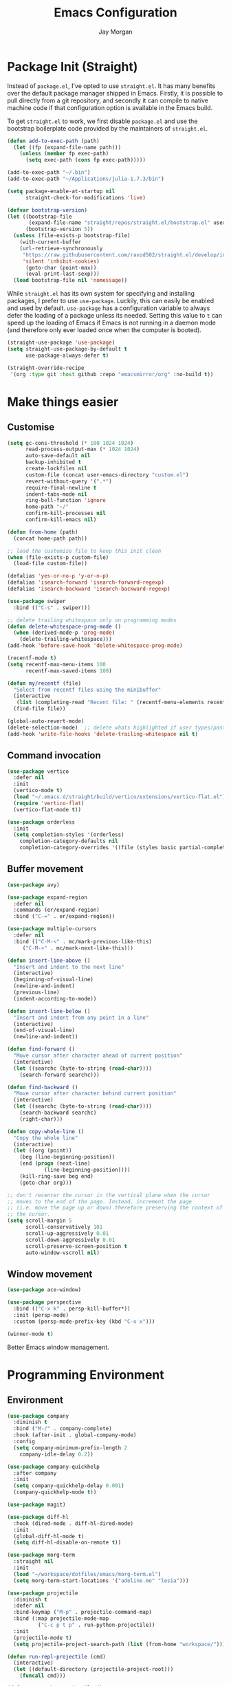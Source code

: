 #+TITLE: Emacs Configuration
#+AUTHOR: Jay Morgan
#+PROPERTY: header-args:emacs-lisp :tangle ./config.el :results none :exports none

* Package Init (Straight)

Instead of =package.el=, I've opted to use =straight.el=. It has many benefits over the
default package manager shipped in Emacs. Firstly, it is possible to pull directly
from a git repository, and secondly it can compile to native machine code if that
configuration option is available in the Emacs build.

To get =straight.el= to work, we first disable =package.el= and use the bootstrap
boilerplate code provided by the maintainers of =straight.el=.

#+begin_src emacs-lisp
(defun add-to-exec-path (path)
  (let ((fp (expand-file-name path)))
    (unless (member fp exec-path)
      (setq exec-path (cons fp exec-path)))))

(add-to-exec-path "~/.bin")
(add-to-exec-path "~/Applications/julia-1.7.3/bin")

(setq package-enable-at-startup nil
      straight-check-for-modifications 'live)

(defvar bootstrap-version)
(let ((bootstrap-file
       (expand-file-name "straight/repos/straight.el/bootstrap.el" user-emacs-directory))
      (bootstrap-version 5))
  (unless (file-exists-p bootstrap-file)
    (with-current-buffer
	(url-retrieve-synchronously
	 "https://raw.githubusercontent.com/raxod502/straight.el/develop/install.el"
	 'silent 'inhibit-cookies)
      (goto-char (point-max))
      (eval-print-last-sexp)))
  (load bootstrap-file nil 'nomessage))
#+end_src

While =straight.el= has its own system for specifying and installing packages, I prefer
to use =use-package=. Luckily, this can easily be enabled and used by
default. =use-package= has a configuration variable to always defer the loading of a
package unless its needed. Setting this value to =t= can speed up the loading of Emacs
if Emacs is not running in a daemon mode (and therefore only ever loaded once when
the computer is booted).

#+begin_src emacs-lisp
(straight-use-package 'use-package)
(setq straight-use-package-by-default t
      use-package-always-defer t)

(straight-override-recipe
 '(org :type git :host github :repo "emacsmirror/org" :no-build t))
#+end_src

* Make things easier
** Customise

#+begin_src emacs-lisp
(setq gc-cons-threshold (* 100 1024 1024)
      read-process-output-max (* 1024 1024)
      auto-save-default nil
      backup-inhibited t
      create-lockfiles nil
      custom-file (concat user-emacs-directory "custom.el")
      revert-without-query '(".*")
      require-final-newline t
      indent-tabs-mode nil
      ring-bell-function 'ignore
      home-path "~/"
      confirm-kill-processes nil
      confirm-kill-emacs nil)

(defun from-home (path)
  (concat home-path path))

;; load the customize file to keep this init clean
(when (file-exists-p custom-file)
  (load-file custom-file))

(defalias 'yes-or-no-p 'y-or-n-p)
(defalias 'isearch-forward 'isearch-forward-regexp)
(defalias 'isearch-backward 'isearch-backward-regexp)

(use-package swiper
  :bind (("C-s" . swiper)))

;; delete trailing whitespace only on programming modes
(defun delete-whitespace-prog-mode ()
  (when (derived-mode-p 'prog-mode)
    (delete-trailing-whitespace)))
(add-hook 'before-save-hook 'delete-whitespace-prog-mode)

(recentf-mode t)
(setq recentf-max-menu-items 100
      recentf-max-saved-items 100)

(defun my/recentf (file)
  "Select from recentf files using the minibuffer"
  (interactive
   (list (completing-read "Recent file: " (recentf-menu-elements recentf-max-menu-items))))
  (find-file file))

(global-auto-revert-mode)
(delete-selection-mode)  ;; delete whats highlighted if user types/pastes something
(add-hook 'write-file-hooks 'delete-trailing-whitespace nil t)
#+end_src

** Command invocation

#+begin_src emacs-lisp
(use-package vertico
  :defer nil
  :init
  (vertico-mode t)
  (load "~/.emacs.d/straight/build/vertico/extensions/vertico-flat.el")
  (require 'vertico-flat)
  (vertico-flat-mode t))

(use-package orderless
  :init
  (setq completion-styles '(orderless)
	completion-category-defaults nil
	completion-category-overrides '((file (styles basic partial-completion)))))
#+end_src

** Buffer movement

#+begin_src emacs-lisp
(use-package avy)

(use-package expand-region
  :defer nil
  :commands (er/expand-region)
  :bind ("C-=" . er/expand-region))

(use-package multiple-cursors
  :defer nil
  :bind (("C-M-<" . mc/mark-previous-like-this)
	 ("C-M->" . mc/mark-next-like-this)))

(defun insert-line-above ()
  "Insert and indent to the next line"
  (interactive)
  (beginning-of-visual-line)
  (newline-and-indent)
  (previous-line)
  (indent-according-to-mode))

(defun insert-line-below ()
  "Insert and indent from any point in a line"
  (interactive)
  (end-of-visual-line)
  (newline-and-indent))

(defun find-forward ()
  "Move cursor after character ahead of current position"
  (interactive)
  (let ((searchc (byte-to-string (read-char))))
    (search-forward searchc)))

(defun find-backward ()
  "Move cursor after character behind current position"
  (interactive)
  (let ((searchc (byte-to-string (read-char))))
    (search-backward searchc)
    (right-char)))

(defun copy-whole-line ()
  "Copy the whole line"
  (interactive)
  (let ((org (point))
	(beg (line-beginning-position))
	(end (progn (next-line)
		    (line-beginning-position))))
    (kill-ring-save beg end)
    (goto-char org)))

;; don't recenter the cursor in the vertical plane when the cursor
;; moves to the end of the page. Instead, increment the page
;; (i.e. move the page up or down) therefore preserving the context of
;; the cursor.
(setq scroll-margin 5
      scroll-conservatively 101
      scroll-up-aggressively 0.01
      scroll-down-aggressively 0.01
      scroll-preserve-screen-position t
      auto-window-vscroll nil)
#+end_src

** Window movement

#+begin_src emacs-lisp
(use-package ace-window)

(use-package perspective
  :bind (("C-x k" . persp-kill-buffer*))
  :init (persp-mode)
  :custom (persp-mode-prefix-key (kbd "C-x x")))

(winner-mode t)
#+end_src

Better Emacs window management.

* Programming Environment
** Environment

#+begin_src emacs-lisp
(use-package company
  :diminish t
  :bind ("M-/" . company-complete)
  :hook (after-init . global-company-mode)
  :config
  (setq company-minimum-prefix-length 2
	company-idle-delay 0.2))

(use-package company-quickhelp
  :after company
  :init
  (setq company-quickhelp-delay 0.001)
  (company-quickhelp-mode t))

(use-package magit)

(use-package diff-hl
  :hook (dired-mode . diff-hl-dired-mode)
  :init
  (global-diff-hl-mode t)
  (setq diff-hl-disable-on-remote t))

(use-package morg-term
  :straight nil
  :init
  (load "~/workspace/dotfiles/emacs/morg-term.el")
  (setq morg-term-start-locations '("adeline.me" "lesia")))

(use-package projectile
  :diminish t
  :defer nil
  :bind-keymap ("M-p" . projectile-command-map)
  :bind (:map projectile-mode-map
	      ("C-c p t p" . run-python-projectile))
  :init
  (projectile-mode t)
  (setq projectile-project-search-path (list (from-home "workspace/"))))

(defun run-repl-projectile (cmd)
  (interactive)
  (let ((default-directory (projectile-project-root)))
    (funcall cmd)))

(defun run-python-projectile ()
  (interactive)
  (run-repl-projectile #'run-python))

(use-package undo-tree
  :diminish t
  :init
  (global-undo-tree-mode)
  :config
  (setq undo-tree-visualizer-diff t
	undo-tree-visualizer-timestamps t
	undo-tree-history-directory-alist '(("." . "~/.emacs.d/undo"))))
#+end_src

** Languages

#+begin_src emacs-lisp
(use-package c-mode
  :straight nil
  :hook ((c++-mode . electric-pair-mode)
	 (c-mode . electric-pair-mode))
  :init
  (setq c-default-style "linux"
	c-basic-offset 4))

(use-package julia-mode)
(use-package julia-repl)

(use-package python-mode
  :hook (python-mode . prettify-symbols-mode)
  :bind (:map python-mode-map
	      ("C-c C-c" . python-shell-send-buffer)
	      ("C-c C-r" . python-shell-send-region))
  :init
  (setq python-indent-offset 4
	python-shell-interpreter "ipython"
	python-shell-interpreter-args "--pprint --autoindent --simple-prompt -i --matplotlib"
	py-default-interpreter "ipython"))

(use-package pyvenv
  :defer nil
  :hook ((python-mode . pyvenv-mode)
	 (projectile-mode . pyvenv-mode))
  :init
  (setenv "WORKON_HOME" (expand-file-name "~/.bin/miniconda3/envs"))
  (pyvenv-mode))

(defun highlight-and-send ()
  "Highlight a code send and send it via isend"
  (interactive)
  (cond ((eq major-mode 'org-mode) (org-babel-mark-block))
	((eq major-mode 'python-mode) (code-cells-mark-cell))
	(t (error (format "Unknown major mode: %s" major-mode))))
  (isend-send))

(use-package numpydoc
  :config
  (setq numpydoc-insert-parameter-types t
	numpydoc-insert-return-without-typehint t))

(use-package code-cells
  :hook (python-mode . code-cells-mode-maybe)
  :bind (:map code-cells-mode
	      ("C-c <return>" . highlight-and-send)
	      ("C-<left>" . code-cells-backward-cell)
	      ("C-<right>" . code-cells-forward-cell)))

(use-package eglot)
(use-package csv-mode)
(use-package auctex)
(use-package yaml-mode)
(use-package markdown-mode)

(defun string-replace (fromstring tostring instring)
  (replace-regexp-in-string (regexp-quote fromstring) tostring instring nil 'literal))

(defun conda-activate-once (name)
  "Activate a conda environment only if it is not already set"
  (interactive)
  (unless (string= pyvenv-virtual-env-name name)
    (pyvenv-workon name)))

(use-package highlight-indent-guides
  :diminish t
  :hook ((prog-mode . highlight-indent-guides-mode))
  :config (setq highlight-indent-guides-method 'character))

(use-package isend-mode
  :config
  (setq isend-send-region-function 'isend--ipython-cpaste))

(use-package ess
  :config
  (setq ess-indent-level 2))

(use-package paredit
  :hook ((lisp-mode . paredit-mode)
	 (emacs-lisp-mode . paredit-mode)))

(use-package scheme
  :straight nil
  :hook (scheme-mode . paredit-mode))

(use-package geiser-chez)
(use-package geiser-guile)

(use-package lisp-mode
  :straight nil
  :hook ((lisp-mode . show-paren-mode)
	 (lisp-mode . prettify-symbols-mode)))

(use-package emacs-lisp-mode
  :straight nil
  :hook ((emacs-lisp-mode . show-paren-mode)))

(use-package sly
  :init
  (setq inferior-lisp-program "sbcl"))

(use-package slurp-mode
  :straight (slurp-mode :type git :host github :repo "jaypmorgan/slurp-mode")
  :init
  (setq slurp-repl-location (from-home "workspace/slurp/slurp")))

(use-package slurp-repl-mode
  :straight (slurp-repl-mode :type git :host github :repo "jaypmorgan/slurp-mode")
  :bind (:map slurp-mode-map
	      ("C-c C-c" . slurp-repl-send-line)
	      ("C-c C-z" . run-slurp-other-window)))

(use-package plantuml-mode
  :mode ("\\.plantuml\\'" . plantum-mode)
  :init
  (let ((filepath (expand-file-name "~/.bin/plantuml.jar")))
    (unless (file-exists-p filepath)
      (switch-to-buffer (make-temp-name "plantuml"))
      (ignore-errors (plantuml-mode))
      (plantuml-download-jar))
    (setq plantuml-jar-path filepath
          plantuml-default-exec-mode 'jar
          org-plantuml-jar-path plantuml-jar-path)))
#+end_src

** Cohesive Programming System :noexport:

As I am not currently using =lsp-mode=, but instead using focused packages, the
keybindings between these packages differ. To make it easier to remember the
keybindings, I am creating a system that collects the code actions that then can be
mapped to a keybinding later on. This means that no matter the programming language
(and thus the different package) the keybindings should be consistent (as long as
I've added them to this system of course!).

The first step is to define the mapping for each of the different languages to the
code actions and functions that perform said code action. To do this I am creating an
alist:

#+begin_src emacs-lisp
(setq language-mode->functions
      '((python-mode . ((:format . lsp-format-buffer)
			(:refacor . lsp-rename)
			(:goto-definition . xref-find-definitions)))
	(emacs-lisp-mode . ((:goto-definition . xref-find-definitions)))))

(defun get-language-function (language fun-type)
  "Get a function associated with language"
  (cdr (assoc fun-type (assoc language language-mode->functions))))

(defun get-registered-languages ()
  "Get a list of languages defined in programming system"
  (mapcar 'car language-mode->functions))
#+end_src

Next, I define a macro that builds a function definition. This function is the entry
point for a keybinding. For example, this function can create a formatting function
that can be bound to say =SPC c f= if you're using =evil-mode=. When this generated
function is called, it will detect the current major-mode and call the format
function specified in =language-mode->function=.

#+begin_src emacs-lisp
(defmacro register-source-code-fun (fun-name fun-type)
  `(defun ,fun-name ()
     (interactive)
     (cond
      ,@(append (cl-loop for lang in (get-registered-languages) collect
			 `((eq major-mode ',lang)
			   (get-language-function ',lang ,fun-type)))
		'((t (message "Unknown instructions for %s" major-mode)))))))

;; Generate some functions
(register-source-code-fun source-code-format :format)
(register-source-code-fun source-code-refactor :refactor)
(register-source-code-fun source-code-goto-definition :goto-definition)
#+end_src

** Project management

I code locally, and push changes to a remote server for computation. Instead of using
tramp, which at times, can be quite slow (especially with magit), I've written some
functions to interact and upload the files with =rsync=.

In each =projectile= project, I define the =rsync-source= (i.e. the projectile root), and
the =rsync-destination= (where the host and directory the files should be uploaded
to).

Two other variables control what and how the files are uploaded. =rsync-base-cmd= is
the command and flags to execute, while the =rsync-exclude-list= is a list of paths to
exclude from uploading.

#+begin_src emacs-lisp
;; Projectile level syncing between local and remote hosts
;; set the initial variables to nil
;; .dir-local.el should set these at a project level
(setq rsync-source nil
      rsync-destination nil
      rsync-base-cmd "rsync -am"
      rsync-exclude-list '("data" ".git" "container-dev" "container"
			   "__pycache__" "*.pyc" "renv/library" "renv/local"
			   "renv/python" "renv/staging" "build" "dist"))
#+end_src

Next, I create the functions. For every element in =rsync-exclude-list= we need to add
a =--exclude= flag for rsync. Maybe these could be combined, but this seems to work fine.

#+begin_src emacs-lisp
(defun rsync--build-exclude-list (exclude-list)
  (mapconcat
   (lambda (s) (concat " --exclude=" s " "))
   exclude-list " "))
#+end_src

The rsync command builds the find command, and adds the =--progress= flag if a
verbose/display mode is set.

#+begin_src emacs-lisp
(defun rsync--cmd (&optional display)
  (let ((exclude-list (rsync--build-exclude-list rsync-exclude-list)))
    (if display
	(concat rsync-base-cmd " --progress " exclude-list)
      (concat rsync-base-cmd exclude-list))))
#+end_src

If there are many destinations, I will want a method to select one these to sync to.

#+begin_src emacs-lisp
(defun select-rsync-destination (dest)
  (interactive (list (completing-read "Destination: " *available-destinations*)))
  (setq rsync-destination dest))
#+end_src

Finally, we have the callable =dorsync= command that takes the source destination and
verbose Boolean as arguments.

Later in this configuration file, I bind this command (both verbose and non-verbose
version) to some keybindings.

#+begin_src emacs-lisp
(defun dorsync (src dest is_hidden)
  "Launch an asynchronuous rsync command"
  (interactive)
  (let ((async-value async-shell-command-display-buffer))
    (if is_hidden
        (progn
            (setq async-shell-command-display-buffer nil)
            (setq rsync-cmd (rsync--cmd)))
      (setq rsync-cmd (rsync--cmd t)))
    (async-shell-command (concat rsync-cmd " " src " " dest))
    (setq async-shell-command-display-buffer async-value)))
#+end_src

* Org-mode

#+begin_src emacs-lisp
(straight-use-package '(org-contrib :type git
                                    :repo "https://git.sr.ht/~bzg/org-contrib";
                                    :local-repo "org-contrib"))

;; backend aware export preprocess hook
(defun sa-org-export-preprocess-hook ()
  "My backend aware export preprocess hook."
  (save-excursion
    (when (not (eq org-export-current-backend 'latex))
      ;; ignoreheading tag for bibliographies and appendices
      (let* ((tag "ignoreheading"))
        (org-map-entries (lambda ()
                           (delete-region (point-at-bol) (point-at-eol)))
                         (concat ":" tag ":"))))))

(add-hook 'org-export-preprocess-hook 'sa-org-export-preprocess-hook)

(use-package pdf-tools
  :config
  (pdf-loader-install)
  (setq auto-revert-interval 0.5
	pdf-annot-activate-created-annotations t
	pdf-view-display-size 'fit-page))

(use-package org
  :hook (org-mode . mixed-pitch-mode)
  ;;:ensure org-plus-contrib
  :config
  ;(require 'org-ref)
  ;(require 'citar)
  (require 'pdf-view)
  (require 'ox-latex)
  (use-package gnuplot)
  (use-package ox-rst)
  (use-package ob-async)
  (require 'ox-rst)
  (pdf-loader-install)

  (require 'ox-extra)
  (ox-extras-activate '(ignore-headings))
  (add-to-list 'org-modules 'org-habit)

  (use-package org-fragtog
    :hook (org-mode . org-fragtog-mode))

  ;;   There is not so much that I need to configure -- the defaults
  ;; org-mode TODO entries and org-agenda works fine. Now that being
  ;; said, I do like the
  ;; [[https://en.wikipedia.org/wiki/Time_management#The_Eisenhower_Method][Eisenhower
  ;; matrix]] for evaluating what tasks should be worked on. To create
  ;; this 'matrix', we can create a custom agenda view using the
  ;; suggestions made in a
  ;; [[https://stackoverflow.com/questions/66567445/how-to-use-a-organized-schedule-in-4-agendas-inside-org-emacs][Stackoverflow
  ;; post]].

  (add-to-list 'org-agenda-custom-commands
	     '("u" "Urgency view using Eisenhower Method"
	       ((tags-todo
		 "+PRIORITY=\"A\"+DEADLINE<=\"<+2d>\""
		 ((org-agenda-overriding-header "Urgent and important")))
		(tags-todo
		 "+PRIORITY=\"A\"+DEADLINE>\"<+2d>\"|+PRIORITY=\"A\"-DEADLINE={.}"
		 ((org-agenda-overriding-header "Important but not urgent")))
		(tags-todo
		 "-PRIORITY=\"A\"+DEADLINE<=\"<+2d>\""
		 ((org-agenda-overriding-header "Urgent but not important")))
		(tags-todo
		 "-PRIORITY=\"A\"+DEADLINE>\"<+2d>\"|-PRIORITY=\"A\"-DEADLINE={.}"
		 ((org-agenda-overriding-header "Not urgent or important"))))
	       nil))


  (require 'color)
  (set-face-attribute 'org-block nil :background
                      (color-darken-name (face-attribute 'default :background) 2))
  (set-face-attribute 'org-block-begin-line nil :background
		      (color-darken-name (face-attribute 'default :background) 3))
  (set-face-attribute 'org-block-end-line nil :background
		      (color-darken-name (face-attribute 'default :background) 3))

  ;; Slide show setup. First we use org-tree slide to provide the
  ;; basic and critical functionality of the slide show and only show
  ;; one heading at one time.
  (use-package org-tree-slide
    :bind (:map org-mode-map ("<f8>" . org-tree-slide-mode)
		("<f9>" . org-tree-slide-move-next-tree)
		("<f7>" . org-tree-slide-move-previous-tree))
    :config
    (setq org-tree-slide-modeline-display nil
	  org-tree-slide-header t))

  ;; It's nice to have a mixed pitch (variable-pitch for body text,
  ;; and fixed-pitch for source code) when viewing the slide shows.
  (use-package mixed-pitch
    :hook ((org-tree-slide-mode . mixed-pitch-mode)
	   (org-mode . mixed-pitch-mode)))

  (setq	org-hide-emphasis-markers t
	org-edit-src-content-indentation 0
	org-footnote-auto-adjust t
	org-confirm-babel-evaluate nil
	org-latex-prefer-user-labels t
	org-src-window-setup 'current-window
	org-latex-listings 'minted
	org-latex-packages-alist '(("" "minted"))
	org-latex-pdf-process '("latexmk -shell-escape -bibtex -f -pdf %f")
	org-highlight-latex-and-related '(latex script entities)
	org-src-fontify-natively t
	org-image-actual-width '(800))

  (add-hook 'org-mode-hook #'(lambda ()
			       (set-fill-column 85)
			       (visual-line-mode 1)
			       (auto-fill-mode 1)))

  ;; re-display any inline images after a source code block is executed.
  (define-key org-mode-map (kbd "C-c C-c")
    (lambda ()
      (interactive)
      (org-ctrl-c-ctrl-c)
      (org-display-inline-images)))

  (add-to-list 'org-latex-classes
	       '("book-no-parts"
		 "\\documentclass{book}"
		 ("\\chapter{%s}" . "\\chapter*{%s}")
		 ("\\section{%s}" . "\\section*{%s}")
		 ("\\subsection{%s}" . "\\subsection*{%s}")
		 ("\\subsubsection{%s}" . "\\subsubsection*{%s}")
		 ("\\paragraph{%s}" . "\\paragraph*{%s}")))

  (org-babel-do-load-languages 'org-babel-load-languages '((lisp . t)
							   (shell . t)
							   (julia . t)
							   (python . t)
							   (R . t)
							   (gnuplot . t)
							   (plantuml . t)
							   (C . t)))

  ;; swap between exported PDF and Org document by pressing F4
  (defun my/toggle-pdf (extension)
    (interactive)
    (let ((filename (file-name-base (buffer-file-name (window-buffer (minibuffer-selected-window))))))
      (find-file (concat filename extension))))

  (defun my/open-to-odf-other-window ()
    (interactive)
    (split-window-right)
    (other-window 1)
    (my/toggle-pdf ".pdf"))

  (defun my/swap-to-pdf () (interactive) (my/toggle-pdf ".pdf"))
  (defun my/swap-to-org () (interactive) (my/toggle-pdf ".org"))

  (define-key pdf-view-mode-map (kbd "<f4>") #'my/swap-to-org)
  (define-key org-mode-map (kbd "<f4>") #'my/swap-to-pdf)
  (define-key org-mode-map (kbd "<f5>") #'org-latex-export-to-pdf)
  (define-key org-mode-map (kbd "<f3>") #'my/open-to-odf-other-window)
  (define-key org-mode-map (kbd "C-<right>") #'org-babel-next-src-block))
(define-key org-mode-map (kbd "C-<left>") #'org-babel-previous-src-block)

(use-package flyspell
  :diminish t
  :hook ((prog-mode . flyspell-prog-mode)
	 (text-mode . flyspell-mode))
  :init
  (setq flyspell-default-dictionary "british"))
#+end_src

Note taking

#+begin_src emacs-lisp
(use-package denote
  :straight (denote :fetcher git :host nil :repo "https://git.sr.ht/~protesilaos/denote")
  :bind (("C-c n n" . denote-create-note)
	 ("C-c n d" . denote-go-to-directory)
	 ("C-c n f" . denote-search))
  :init
  (defun denote-go-to-directory ()
    (interactive)
    (find-file denote-directory)
    (denote-dired-mode t))
  
  (defun denote-search (search-term)
    (interactive "sSearch for: ")
    (ripgrep-regexp search-term denote-directory))
  
  (setq denote-directory (from-home "Nextcloud/Notes/library")
	denote-org-front-matter "#+title: %s
,#+date: %s

"))

(setq org-capture-templates
      `(("f" "Fleeting Note" entry (file ,(from-home "Nextcloud/Notes/fleeting.org"))
	 "* %U\n\n%?" :unnarrowed nil)
	("t" "Todo Entry" entry (file ,(from-home "Nextcloud/Notes/tasks.org"))
	 "* TODO %?\n:PROPERTIES:\n:CREATED: %T\n:END:" :unnarrowed nil)
	("b" "Bug Log" entry (file ,(from-home "Nextcloud/Notes/bugs.org"))
	 "* %T\n\n- Type: %?\n- Severity:\n- What happened:\n" :unnarrowed nil)))
(global-set-key (kbd "C-c C-/") 'org-capture)
#+end_src

#+begin_src emacs-lisp
;; Centre the screen when entering the slide show, and put a fancy
;; border around it!
(use-package olivetti
  :hook (org-tree-slide-mode . olivetti-mode)
  :init
  (setq olivetti-body-width 90
	olivetti-style 'fancy))
#+end_src

Bibliography management:

#+begin_src emacs-lisp
(use-package citar
  :bind (("C-c o b f" . citar-open)
	 ("C-c o b i" . citar-insert-citation)
	 ("C-c o b a" . citar-add-citation)
	 ("C-c o b n" . citar-open-notes))
  :custom
  (citar-bibliography (list
		       (from-home "Nextcloud/Notes/zotero.bib")
		       (From-home "Nextcloud/Notes/references.bib")))
  (citar-library-paths (list (from-home "Nextcloud/Notes/PDFs")))
  :config
  (use-package all-the-icons)
  
  (use-package denote-citar
    :defer nil
    :straight (denote-citar :fetcher git :host github :repo "pprevos/denote-citar"))

  (defun citar-add-citation (citation)
    "Add a new key to the bibliography file"
    (interactive (list (read-from-minibuffer "Bibtex citation: ")))
    (write-region (concat "\n" citation "\n") nil citar-bibliography 'append)
    (citar-refresh))

  (defun citar-add-and-insert-citation (citation)
    "Add a new key to the bibliography and insert citation into buffer"
    (interactive (list (read-from-minibuffer "Bibtex citation: ")))
    (citar-add-citation citation)
    (and (string-match "@.*?{\\(.*\\)?," citation)
	 (citar-insert-citation (list (match-string 1 citation)))))

  (defun citar-add-pdf-for-citation (citation)
    (interactive (list (completing-read "Citation key: " (citar--extract-keys (citar--get-candidates)))))
    (let* ((citation (car (last (split-string citation " "))))
	   (pdf-link-loc (read-from-minibuffer "PDF location: " ))
	   (new-loc (concat (car citar-library-paths) "/" citation ".pdf")))
      (url-copy-file pdf-link-loc new-loc)
      (citar-refresh)
      new-loc))

  (defun citar-add-pdf-for-citation-and-open (citation)
    (interactive (list (completing-read "Citation key: " (citar--extract-keys (citar--get-candidates)))))
    (let ((loc (citar-add-pdf-for-citation citation)))
      (find-file loc)))

  (setq citar-open-note-function 'orb-citar-edit-note
	citar-notes-paths (list (from-home "Nextcloud/Notes/BIOSOFT"))))
#+end_src

* Do everything in Emacs

** Email

#+begin_src emacs-lisp
(when (file-exists-p "/usr/local/share/emacs/site-lisp/mu4e/mu4e.el")
  (add-to-list 'load-path "/usr/local/share/emacs/site-lisp/mu4e")
  (require 'org-mu4e)
  (setq mail-user-agent 'mu4e-user-agent)
  (setq org-mu4e-convert-to-html t)
  (let ((mu4e-config (concat user-emacs-directory "mu4e-init.el")))
    (when (file-exists-p mu4e-config)
      (load mu4e-config))))
#+end_src

Here we have the HTML formatting of emails using org-mode. This is really only
necessary for me for discussing source code.

#+begin_src emacs-lisp
(use-package org-mime
  :init
  (setq org-mime-export-options
	'(:with-latex dvipng   ; render latex codes as png
	  :section-numbers nil ; don't display numbered headings and toc and author
	  :with-toc nil
	  :with-author nil)))
#+end_src

** IRC

#+begin_src emacs-lisp
(use-package erc
  :init
  (when (file-exists-p (locate-user-emacs-file "erc-init.el"))
    (load (locate-user-emacs-file "erc-init.el"))))
#+end_src

** Ebooks

#+begin_src emacs-lisp
(use-package nov
  :init
  (add-to-list 'auto-mode-alist '("\\.epub\\'" . nov-mode))
  (setq nov-text-width 80))
#+end_src

** Accounting

#+begin_src emacs-lisp
(use-package ledger-mode
  :init
  (add-to-exec-path "~/Applications/ledger/")
  (setq ledger-reconcile-default-commodity "£"))
#+end_src

** Calendar

#+begin_src emacs-lisp
(use-package calendar
  :hook (diary-list-entries . diary-sort-entries)
  :bind (:map calendar-mode-map ("C-x i" . diary-insert-entry))
  :config
  (setq diary-file (from-home "Nextcloud/Notes/diary")
	calendar-date-style "iso"
	appt-display-mode-line t
	org-agenda-diary-file (from-home "Nextcloud/Notes/diary")
	org-agenda-include-diary t))

(use-package org-gcal
  :config
  (setq org-agenda-include-diary t)
  (let ((gcal-config (concat user-emacs-directory "gcal.el")))
    (when (file-exists-p gcal-config)
      (load gcal-config))))
#+end_src

** Tasks

#+begin_src emacs-lisp
(use-package todoist
  :init
  (load (expand-file-name "~/.emacs.d/todoist.el")))
#+end_src

Pomodoro timer

#+begin_src emacs-lisp
(use-package morg-pomodoro
  :commands (morg-pomodoro-start morg-pomodoro-stop morg-pomodoro-pause-unpause)
  :straight (morg-pomodoro
	     :type built-in
	     :files "~/.emacs.d/morg-pomodoro.el"))
#+end_src

** RSS Feed & Podcasts

#+begin_src emacs-lisp
(use-package elfeed
  :bind (:map elfeed-search-mode-map
	      ("U" . elfeed-update))  ;; similar to mu4e
  :init
  ;; https://www.theinsaneapp.com/2021/04/top-machine-learning-blogs-to-follow-in-2021.html
  (setq elfeed-db-directory "~/.cache/elfeed/"  ;; keep the home directory clean
	elfeed-feeds
        '(("https://ruder.io/rss/index.rss" machine-learning)
          ("https://karpathy.github.io/feed.xml" machine-learning)
          ("https://lilianweng.github.io/lil-log/feed.xml" machine-learning)
          ("https://machinelearningmastery.com/feed/" machine-learning)
          ("http://blog.shakirm.com/feed/" machine-learning)
	  ("http://planet.lisp.org/rss20.xml" lisp programming)
	  ("https://protesilaos.com/books.xml" misc)
	  ("https://waitbutwhy.com/feed" misc)
	  ("http://within-parens.blogspot.com/feeds/posts/default" lisp programming))))
#+end_src

* Keybindings

#+begin_src emacs-lisp
(global-set-key (kbd "C-]") #'join-line)
(global-set-key (kbd "C-x x g") #'revert-buffer)
(global-set-key (kbd "C-;") #'comment-line)
(global-set-key (kbd "C-<tab>") #'expand-abbrev)
(global-set-key (kbd "M-n") #'avy-goto-char-2)
(global-set-key (kbd "M-j") #'avy-goto-line)
(global-set-key (kbd "M-k") 'avy-move-line)
(global-set-key (kbd "s-f") #'forward-sexp)
(global-set-key (kbd "s-b") #'backward-sexp)
(global-set-key (kbd "C-o") #'insert-line-below)
(global-set-key (kbd "C-S-o") #'insert-line-above)
(global-set-key (kbd "C-c y") #'copy-whole-line)
(global-set-key (kbd "C-z") #'repeat)
(global-set-key (kbd "C-f") #'find-forward)
(global-set-key (kbd "C-b") #'find-backward)
(global-set-key (kbd "C-c C-j") #'imenu)
(global-set-key (kbd "M-o") 'other-window)
(global-set-key (kbd "M-'") 'my/fullscreen-toggle)
(global-set-key (kbd "C-c <Return>") 'highlight-and-send)

(defun google (search-terms)
  "Google search for search terms in a web browser"
  (interactive "sSearch for: ")
  (call-process-shell-command
   (format "xdg-open %s &" (url-encode-url (format "http://www.google.com/search?q=%s" search-terms)))
   nil 0))

(use-package general)
(general-define-key
 :prefix "C-c"
 ;; buffer/window management
 "a" #'org-agenda
 "q" #'avy-goto-char-timer
 "p" #'projectile-command-map
 "w" #'ace-window
 "e" #'eww
 "s" #'google
 ;; code actions
 "c f" #'source-code-format
 "c r" #'source-code-refactor
 "c g d" #'source-code-goto-definition
 ;; remote hosts
 "r l" #'(lambda () (interactive) (find-file "/ssh:lis.me:"))
 "l ;" #'(lambda () (interactive) (dorsync rsync-source rsync-destination t))
 "l ," #'(lambda () (interactive) (dorsync rsync-source rsync-destination nil))
 ;; open maps
 "o t" #'(lambda () (interactive) (find-file (from-home "Nextcloud/Notes/tasks.org")))
 "o f" #'(lambda () (interactive) (find-file (from-home "Nextcloud/Notes/fleeting.org")))
 "o s" #'morg-term-vterm-below
 "o v" #'morg-term-start-at-location
 "o S" #'(lambda () (interactive) (vterm t))
 "o c" #'(lambda () (interactive) (find-file "~/workspace/dotfiles/emacs/config.org"))
 "o r" 'my/recentf
 "o g" #'(lambda () (interactive) (find-file (from-home "Nextcloud/Notes/google-calendar.org")))
 "o e" #'elfeed
 "o u" #'undo-tree-visualize
 "o l" #'(lambda () (interactive) (find-file (from-home "Nextcloud/Notes/accounts.ledger")))
 ;; modify buffer
 "m o" #'olivetti-mode
 "m b" #'ibuffer
 ;; EMMS
 "v v" #'emms
 "v p" #'emms-pause
 "v >" #'emms-seek-forward
 "v <" #'emms-seek-backward
 "v ," #'emms-previous
 "v ." #'emms-next
 ;; organisation
 "o C" #'calendar
 "o m s" #'slack-im-select
 "o m m" #'mu4e)
#+end_src

* Look and feel

Enable highlight line mode in =dired= to help the visual feed back when selecting files
and directories.

** Dired

#+begin_src emacs-lisp
(use-package dired
  :ensure nil
  :straight nil
  :hook (dired-mode . hl-line-mode)
  :init
  (use-package emacs-async)
  (dired-async-mode t)
  (setq dired-listing-switches "-alhgo --group-directories-first"
	dired-auto-revert-buffer t
	dired-dwim-target t))
#+end_src

** theme

#+begin_src emacs-lisp
(use-package atom-one-dark-theme
  :init
  (load-theme 'atom-one-dark t))

(set-face-attribute 'default nil :family "JetBrains Mono" :height 90 :weight 'normal)
(set-face-attribute 'fixed-pitch nil :family "JetBrains Mono")
(set-face-attribute 'variable-pitch nil :family "JetBrains Mono")
#+end_src

** Buffer

#+begin_src emacs-lisp
(add-hook 'prog-mode-hook 'display-fill-column-indicator-mode)
(use-package display-fill-column-indicator
  :defer nil
  :straight nil
  :init
  (setq display-fill-column-indicator-column 99))
#+end_src

#+begin_src emacs-lisp
(use-package ligature
  :defer nil
  :straight (ligature.el :repo "mickeynp/ligature.el" :fetcher git :host github)
  :config
  (ligature-set-ligatures 'prog-mode '("|||>" "<|||" "<==>" "<!--" "####" "~~>" "***" "||=" "||>"
                                       ":::" "::=" "=:=" "===" "==>" "=!=" "=>>" "=<<" "=/=" "!=="
                                       "!!." ">=>" ">>=" ">>>" ">>-" ">->" "->>" "-->" "---" "-<<"
                                       "<~~" "<~>" "<*>" "<||" "<|>" "<$>" "<==" "<=>" "<=<" "<->"
                                       "<--" "<-<" "<<=" "<<-" "<<<" "<+>" "</>" "###" "#_(" "..<"
                                       "..." "+++" "/==" "///" "_|_" "www" "&&" "^=" "~~" "~@" "~="
                                       "~>" "~-" "**" "*>" "*/" "||" "|}" "|]" "|=" "|>" "|-" "{|"
                                       "[|" "]#" "::" ":=" ":>" ":<" "$>" "==" "=>" "!=" "!!" ">:"
                                       ">=" ">>" ">-" "-~" "-|" "->" "--" "-<" "<~" "<*" "<|" "<:"
                                       "<$" "<=" "<>" "<-" "<<" "<+" "</" "#{" "#[" "#:" "#=" "#!"
                                       "##" "#(" "#?" "#_" "%%" ".=" ".-" ".." ".?" "+>" "++" "?:"
                                       "?=" "?." "??" ";;" "/*" "/=" "/>" "//" "__" "~~" "(*" "*)"
                                       "\\\\" "://"))
  (global-ligature-mode t))
#+end_src

** Window

Finally, let's remove the GUI toolkit elements. These include the scroll bars, the
tool-bar icons and the text menus.

#+begin_src emacs-lisp
(scroll-bar-mode -1)
(menu-bar-mode -1)
(tool-bar-mode -1)

(add-hook 'prog-mode-hook 'linum-mode)
#+end_src

* Emacs Display Environment

#+begin_src emacs-lisp
(use-package exwm
  :if (getenv "EXWM_ENABLE")
  :init
  (require 'exwm)
  (require 'exwm-randr)
  
  ;; send keys chords directly to emacs instead of underlying window
  (setq exwm-input-prefix-keys
        '(?\C-x
          ?\C-u
          ?\C-h
          ?\C-c
          ?\C-w
          ?\C-s
          ?\M-x
          ?\M-`
          ?\M-&
          ?\M-:
          ?\s-\
	  ?\M-o))

  ;; but if prefixed with C-q then send the next keystroke to window
  (define-key exwm-mode-map [?\C-q] 'exwm-input-send-next-key)

  (defun launch-program-with-completion ()
    "Launch a program inside EXWM reading from PATH"
    (interactive)
    (let* ((cmds (split-string (shell-command-to-string "compgen -c") "\n"))
           (cmd  (completing-read "Program: " cmds)))
      (start-process-shell-command cmd nil cmd)))

  (defun launch-program (cmd)
    "Launch a program inside EXWM"
    (interactive (list (read-shell-command "$ ")))
    (start-process-shell-command cmd nil cmd))

  (defun exwm-logout ()
    (interactive)
    (recentf-save-list)
    (save-some-buffers)
    (start-process-shell-command "logout" nil "kill -9 -1"))

  ;; Make buffer name more meaningful
  (add-hook 'exwm-update-class-hook
            (lambda ()
            (exwm-workspace-rename-buffer exwm-class-name)))
  ;; remove modeline for floating windows
  (add-hook 'exwm-floating-setup-hook 'exwm-layout-hide-mode-line)

  ;; start up applications
  (setq my/exwm-startup-applications
	'("Applications/nextcloud.appimage"
	  "nm-applet" "blueman-applet" "blueman-tray" "nitrogen --restore"
	  "compton"))
  (defun my/launch-startup ()
    (interactive)
    (mapc #'launch-program my/exwm-startup-applications))
  (add-hook 'exwm-init-hook #'my/launch-startup)

  (setq window-size-delta 10)

  ;; define keys to manage EXWM environment
  (setq exwm-input-global-keys
        `(([?\s-r] . exwm-reset)
         ([?\s-&]  . launch-program-with-completion)
         ([?\s-g]  . launch-program-with-completion)
         ([?\s-w]  . exwm-workspace-switch)
         ([?\s-b]  . exwm-layout-toggle-mode-line)
         ([?\s-i]  . (lambda () (interactive) (launch-program "google-chrome")))
         ;; window management
         ([?\s-h]    . windmove-left)
         ([?\s-l]    . windmove-right)
         ([?\s-k]    . windmove-up)
         ([?\s-j]    . windmove-down)
         (,(kbd "S-H") . #'(lambda () (exwm-layout-enlarge-window-horizontally window-size-delta)))
         (,(kbd "S-L") . #'(lambda () (exwm-layout-shrink-window-horizontally window-size-delta)))
         (,(kbd "S-J") . #'(lambda () (exwm-layout-shrink-window window-size-delta)))
         (,(kbd "S-K") . #'(lambda () (exwm-layout-enlarge-window window-size-delta)))
         ;; worskspace management
         ;; swap to workspace with s-N
         ,@(mapcar (lambda (i)
                      `(,(kbd (format "s-%d" i)) .
                        (lambda ()
                          (interactive)
                          (exwm-workspace-switch-create ,i))))
                    (number-sequence 0 9))))

  (use-package pulseaudio-control
    :bind (("<XF86AudioRaiseVolume>" . pulseaudio-control-increase-volume)
           ("<XF86AudioLowerVolume>" . pulseaudio-control-decrease-volume)
           ("<XF86AudioMute>" . pulseaudio-control-toggle-current-sink-mute)
           :map exwm-mode-map
           ("<XF86AudioRaiseVolume>" . pulseaudio-control-increase-volume)
           ("<XF86AudioLowerVolume>" . pulseaudio-control-decrease-volume)
           ("<XF86AudioMute>" . pulseaudio-control-toggle-current-sink-mute))
    :init (setq pulseaudio-control-volume-step "5%"))

  ;; display time and battery
  (setq display-time-format " %H:%M:%S %a,%d %b ")
  (display-time-mode)
  (use-package fancy-battery :init (fancy-battery-mode))

  ;; TODO: move window to workspace with super+shift+N where N is the
  ;; workspace number to move it to
  ;; TODO: show workspace number in modeline
  ;; TODO: improve battery and time format
  ;; TODO: exwm doesn't start on workspace one
  ;; TODO: enlarge and skrink windows with super+[jklh]

  (require 'exwm-systemtray)
  (exwm-systemtray-enable)

  ;; start in workspace 1
  (setq exwm-workspace-number 9)
  (add-hook 'exwm-init-hook #'(lambda () (exwm-workspace-switch 1)))

  (setq exwm-randr-workspace-monitor-plist '(2 "HDMI1" 3 "HDMI1")
	exwm-workspace-warp-cursor t)

  ;; automatically configure the monitor setup based upon the
  ;; previously saved settings with autorandr.
  (defun my/update-monitor-config ()
    (shell-command "autorandr --change --force")
    (message "Set monitor configuration to %s"
	     (string-trim (shell-command-to-string "autorandr --current"))))
  (add-hook 'exwm-randr-screen-change-hook 'my/update-monitor-config)

  (exwm-enable)

  (set-frame-parameter (selected-frame) 'alpha '(95 . 95))
  (add-to-list 'default-frame-alist '(alpha . (95 . 95)))

  ;; (exwm-randr-enable)
  ;; (when (file-exists-p "~/Applications/startup.sh")
  ;;   (call-process "/bin/bash" "~/Applications/startup.sh"))
  ;; (exwm-randr--init)

  (setq exwm-input-simulation-keys
	'(((kbd "C-s") . [?\C-f]))))
#+end_src

#+begin_src emacs-lisp
(use-package morg-monitor
  :straight nil
  :defer nil
  :ensure nil
  :bind (("<XF86MonBrightnessUp>" . morg-monitor-increase-brightness)
	 ("<XF86MonBrightnessDown>" . morg-monitor-decrease-brightness)
	 :map exwm-mode-map
	 ("<XF86MonBrightnessUp>" . morg-monitor-increase-brightness)
	 ("<XF86MonBrightnessDown>" . morg-monitor-decrease-brightness))
  :init
  (load (expand-file-name "~/.emacs.d/morg-monitor.el"))
  (setq morg-monitor-step-size 10))
#+end_src

#+begin_src emacs-lisp
;; (use-package cern-root-mode
;;   :defer t
;;   :straight (cern-root-mode :repo "jaypmorgan/cern-root-mode" :fetcher git :host github)
;;   :bind (:map c++-mode-map
;; 	      (("C-c C-c" . cern-root-eval-defun-maybe)
;; 	       ("C-c C-b" . cern-root-eval-buffer)
;; 	       ("C-c C-l" . cern-root-eval-file)
;; 	       ("C-c C-r" . cern-root-eval-region)
;; 	       ("C-c C-z" . run-cern-root-other-window)))
;;   :config
;;   (setq cern-root-filepath "~/Téléchargements/root-6.26.00/root_install/bin/root"
;; 	cern-root-terminal-backend 'inferior))
#+end_src

Reduce GC threshold so garbage collection happens more quickly -- preventing
noticeable hangups.

#+begin_src emacs-lisp
(setq gc-cons-threshold (* 2 1000 1000))
#+end_src
